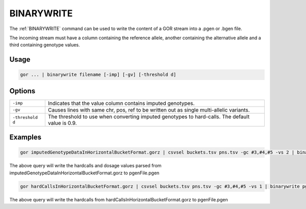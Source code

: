 .. raw:: html

   <span style="float:right; padding-top:10px; color:#BABABA;">Used in: gor/nor</span>

.. _BINARYWRITE:

===========
BINARYWRITE
===========

The :ref:`BINARYWRITE` command can be used to write the content of a GOR stream into a .pgen or .bgen file.

The incoming stream must have a column containing the reference allele, another containing the alternative allele and a
third containing genotype values.

Usage
=====

.. code-block:: gor

	gor ... | binarywrite filename [-imp] [-gv] [-threshold d]

Options
=======

+------------------+----------------------------------------------------------------------+
| ``-imp``         | Indicates that the value column contains imputed genotypes.          |
+------------------+----------------------------------------------------------------------+
| ``-gv``          | Causes lines with same chr, pos, ref to be written out as single     |
|                  | multi-allelic variants.                                              |
+------------------+----------------------------------------------------------------------+
| ``-threshold d`` | The threshold to use when converting imputed genotypes to hard-calls.|
|                  | The default value is 0.9.                                            |
+------------------+----------------------------------------------------------------------+

Examples
========

.. code-block:: gor

    gor imputedGenotypeDataInHorizontalBucketFormat.gorz | csvsel buckets.tsv pns.tsv -gc #3,#4,#5 -vs 2 | binarywrite -imp -threshold 0.95 pgenFile.pgen

The above query will write the hardcalls and dosage values parsed from imputedGenotypeDataInHorizontalBucketFormat.gorz to pgenFile.pgen

.. code-block:: gor

    gor hardCallsInHorizontalBucketFormat.gorz | csvsel buckets.tsv pns.tsv -gc #3,#4,#5 -vs 1 | binarywrite pgenFile.pgen

The above query will write the hardcalls from hardCallsInHorizontalBucketFormat.gorz to pgenFile.pgen